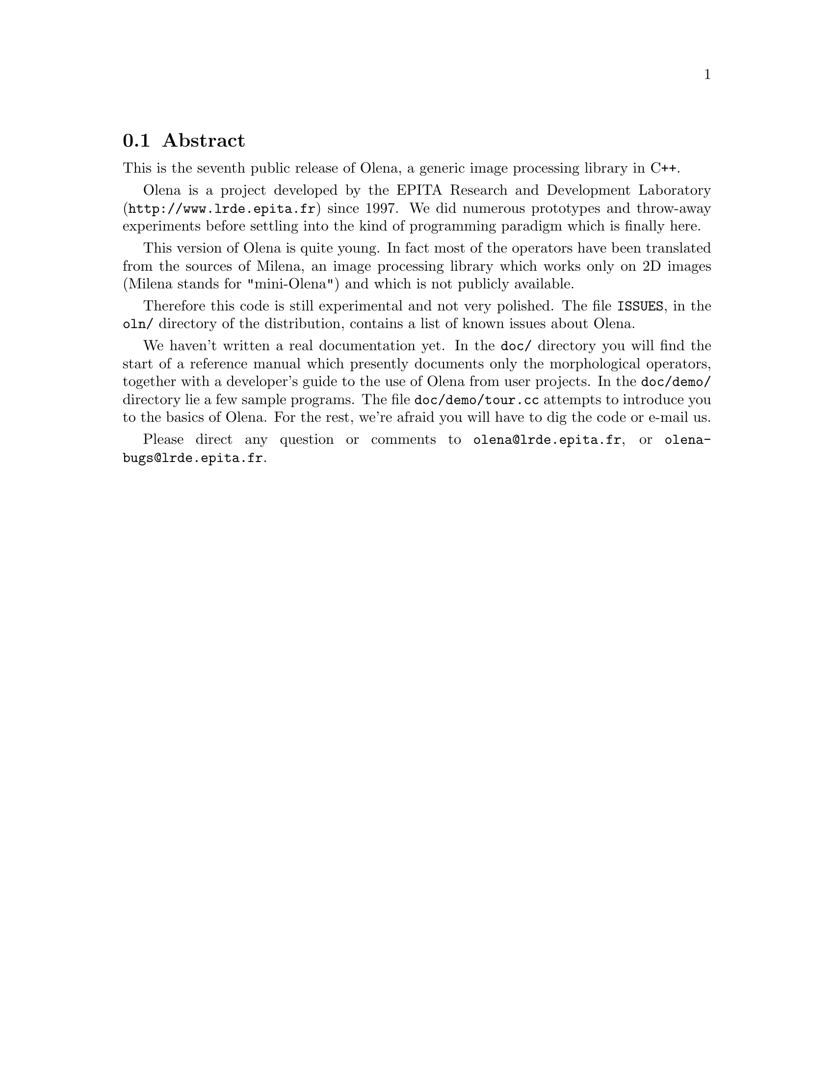 @ifnotplaintext
@node Abstract
@end ifnotplaintext
@section Abstract

This is the seventh public release of Olena, a generic image
processing library in C++.

@ifplaintext
Please see the files BUILD and INSTALL for information about building
and installing Olena.
@end ifplaintext

Olena is a project developed by the EPITA Research and Development
Laboratory (@url{http://www.lrde.epita.fr}) since 1997.  We did numerous
prototypes and throw-away experiments before settling into the kind of
programming paradigm which is finally here.

This version of Olena is quite young.  In fact most of the operators
have been translated from the sources of Milena, an image processing
library which works only on 2D images (Milena stands for "mini-Olena")
and which is not publicly available.

Therefore this code is still experimental and not very polished.  The
file @file{ISSUES}, in the @file{oln/} directory of the distribution,
contains a list of known issues about Olena.

We haven't written a real documentation yet.  In the @file{doc/}
directory you will find the start of a reference manual which presently
documents only the morphological operators, together with a developer's
guide to the use of Olena from user projects.  In the @file{doc/demo/}
directory lie a few sample programs.  The file @file{doc/demo/tour.cc}
attempts to introduce you to the basics of Olena.  For the rest, we're
afraid you will have to dig the code or e-mail us.

Please direct any question or comments to @email{olena@@lrde.epita.fr},
or @email{olena-bugs@@lrde.epita.fr}.


